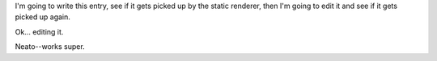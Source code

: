 .. title: Testing static rendering....
.. slug: staticrendertest
.. date: 2004-04-24 11:13:31
.. tags: python, dev, pyblosxom

I'm going to write this entry, see if it gets picked up by the
static renderer, then I'm going to edit it and see if it gets
picked up again.

Ok...  editing it.

Neato--works super.
